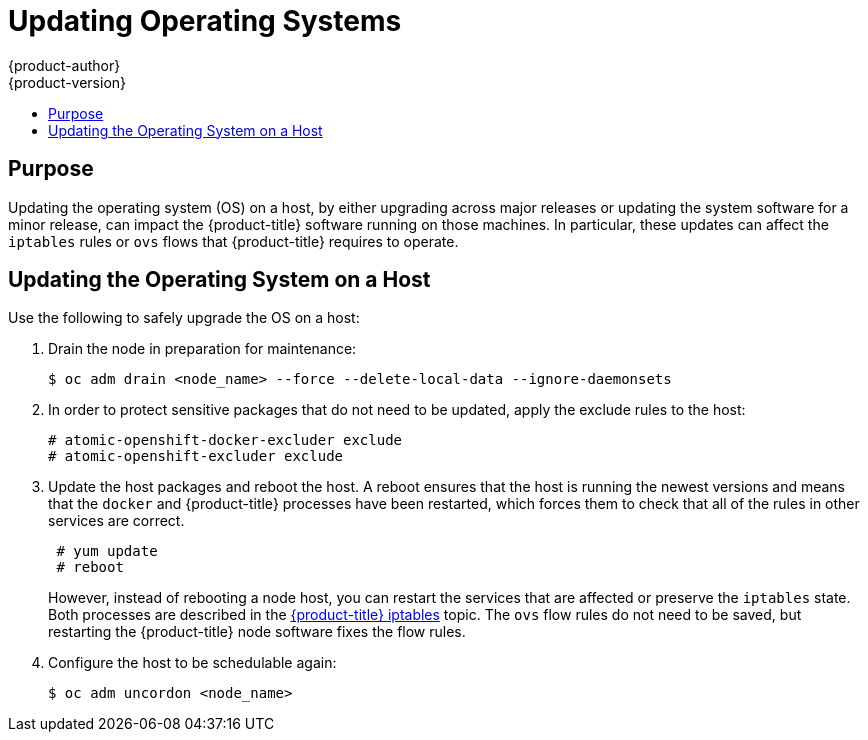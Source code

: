 [[install-config-upgrading-os-upgrades]]
= Updating Operating Systems
{product-author}
{product-version}
:data-uri:
:icons:
:experimental:
:toc: macro
:toc-title:
:prewrap!:

toc::[]

[[upgrading-os-purpose]]
== Purpose

Updating the operating system (OS) on a host, by either upgrading across major
releases or updating the system software for a minor release, can impact the
{product-title} software running on those machines. In particular, these updates
can affect the `iptables` rules or `ovs` flows that {product-title} requires to
operate.

[[upgrading-os-host]]
== Updating the Operating System on a Host

Use the following to safely upgrade the OS on a host:

. Drain the node in preparation for maintenance:
+
----
$ oc adm drain <node_name> --force --delete-local-data --ignore-daemonsets
----

. In order to protect sensitive packages that do not need to be updated,
apply the exclude rules to the host:
+
----
# atomic-openshift-docker-excluder exclude
# atomic-openshift-excluder exclude
----

. Update the host packages and reboot the host. A reboot ensures that the host is
running the newest versions and means that the `docker` and {product-title}
processes have been restarted, which forces them to check that all of the
rules in other services are correct.
+
----
 # yum update
 # reboot
----
+
However, instead of rebooting a node host, you can restart the services that are
affected or preserve the `iptables` state. Both processes are described in the
xref:../admin_guide/iptables.adoc#admin-guide-iptables[{product-title}
iptables] topic. The `ovs` flow rules do not need to be saved, but restarting
the {product-title} node software fixes the flow rules.

. Configure the host to be schedulable again:
+
----
$ oc adm uncordon <node_name>
----
